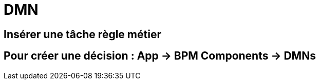 =  DMN
:toc-title:
:page-pagination:

== Insérer une tâche règle métier
== Pour créer une décision : App -> BPM Components -> DMNs
